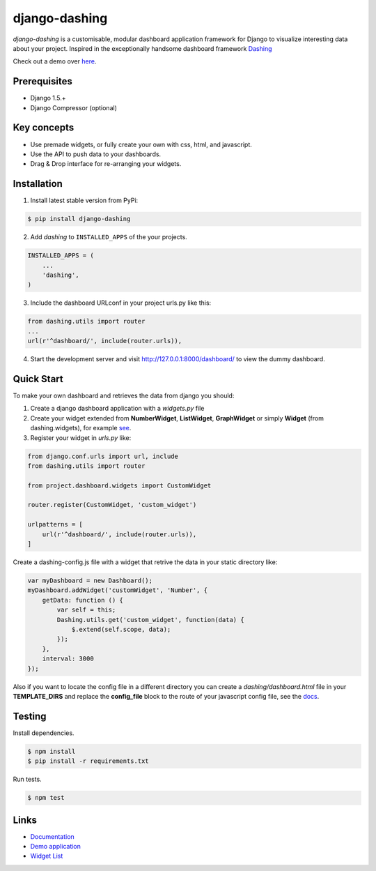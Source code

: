 ===============================================
django-dashing
===============================================

.. image:: https://travis-ci.org/talpor/django-dashing.svg?branch=master

`django-dashing` is a customisable, modular dashboard application framework for Django to visualize interesting data about your project. Inspired in the exceptionally handsome dashboard framework Dashing_

Check out a demo over `here <https://django-dashing-demo.herokuapp.com/dashboard/>`_.

.. _Dashing: http://shopify.github.io/dashing/

.. image:: https://dl.dropboxusercontent.com/u/5594456/dashing/dashboard.png
    :alt: HTTPie compared to cURL
    :width: 835
    :height: 835
    :align: center

Prerequisites
===============================================
- Django 1.5.+
- Django Compressor (optional)

Key concepts
===============================================
- Use premade widgets, or fully create your own with css, html, and javascript.
- Use the API to push data to your dashboards.
- Drag & Drop interface for re-arranging your widgets.

Installation
===============================================
1. Install latest stable version from PyPi:

.. code-block:: text

    $ pip install django-dashing

2. Add `dashing` to ``INSTALLED_APPS`` of the your projects.

.. code-block:: python

    INSTALLED_APPS = (
        ...
        'dashing',
    )

3. Include the dashboard URLconf in your project urls.py like this:

.. code-block:: python

    from dashing.utils import router
    ...
    url(r'^dashboard/', include(router.urls)),

4. Start the development server and visit http://127.0.0.1:8000/dashboard/
   to view the dummy dashboard.

Quick Start
===============================================

To make your own dashboard and retrieves the data from django you should:

1. Create a django dashboard application with a `widgets.py` file

2. Create your widget extended from **NumberWidget**, **ListWidget**, **GraphWidget** or simply **Widget** (from dashing.widgets), for example `see <https://github.com/individuo7/django-dashing-demo-app/blob/master/django_dashing_demo_app/widgets.py>`_.

3. Register your widget in `urls.py` like:

.. code-block:: python

    from django.conf.urls import url, include
    from dashing.utils import router

    from project.dashboard.widgets import CustomWidget

    router.register(CustomWidget, 'custom_widget')

    urlpatterns = [
        url(r'^dashboard/', include(router.urls)),
    ]

Create a dashing-config.js file with a widget that retrive the data in your static directory like:

.. code-block:: javascript

    var myDashboard = new Dashboard();
    myDashboard.addWidget('customWidget', 'Number', {
        getData: function () {
            var self = this;
            Dashing.utils.get('custom_widget', function(data) {
                $.extend(self.scope, data);
            });
        },
        interval: 3000
    });

Also if you want to locate the config file in a different directory you can create a `dashing/dashboard.html` file in your **TEMPLATE_DIRS** and replace the **config_file** block to the route of your javascript config file, see the `docs <http://django-dashing.readthedocs.org/en/latest/getting-started.html#template-file>`_.

Testing
===============================================

Install dependencies.

.. code-block:: text

    $ npm install
    $ pip install -r requirements.txt

Run tests.

.. code-block:: text

    $ npm test

Links
===============================================

- `Documentation <http://django-dashing.readthedocs.org/>`_
- `Demo application <https://github.com/individuo7/django-dashing-demo-app>`_
- `Widget List <https://github.com/talpor/django-dashing-channel/blob/master/repositories.json>`_



